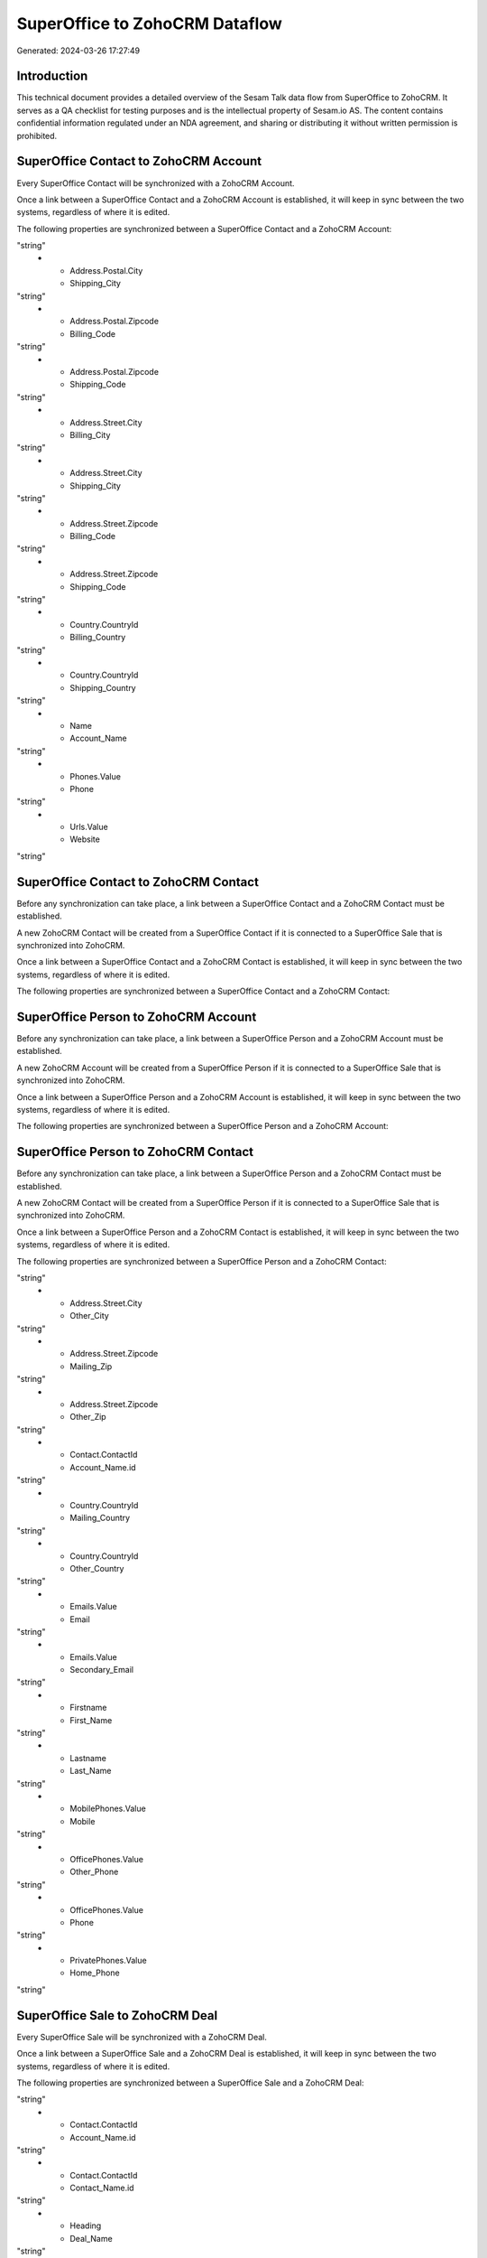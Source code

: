 ===============================
SuperOffice to ZohoCRM Dataflow
===============================

Generated: 2024-03-26 17:27:49

Introduction
------------

This technical document provides a detailed overview of the Sesam Talk data flow from SuperOffice to ZohoCRM. It serves as a QA checklist for testing purposes and is the intellectual property of Sesam.io AS. The content contains confidential information regulated under an NDA agreement, and sharing or distributing it without written permission is prohibited.

SuperOffice Contact to ZohoCRM Account
--------------------------------------
Every SuperOffice Contact will be synchronized with a ZohoCRM Account.

Once a link between a SuperOffice Contact and a ZohoCRM Account is established, it will keep in sync between the two systems, regardless of where it is edited.

The following properties are synchronized between a SuperOffice Contact and a ZohoCRM Account:

.. list-table::
   :header-rows: 1

   * - SuperOffice Contact Property
     - ZohoCRM Account Property
     - ZohoCRM Data Type
   * - Address.Postal.City
     - Billing_City
"string"
   * - Address.Postal.City
     - Shipping_City
"string"
   * - Address.Postal.Zipcode
     - Billing_Code
"string"
   * - Address.Postal.Zipcode
     - Shipping_Code
"string"
   * - Address.Street.City
     - Billing_City
"string"
   * - Address.Street.City
     - Shipping_City
"string"
   * - Address.Street.Zipcode
     - Billing_Code
"string"
   * - Address.Street.Zipcode
     - Shipping_Code
"string"
   * - Country.CountryId
     - Billing_Country
"string"
   * - Country.CountryId
     - Shipping_Country
"string"
   * - Name
     - Account_Name
"string"
   * - Phones.Value
     - Phone
"string"
   * - Urls.Value
     - Website
"string"


SuperOffice Contact to ZohoCRM Contact
--------------------------------------
Before any synchronization can take place, a link between a SuperOffice Contact and a ZohoCRM Contact must be established.

A new ZohoCRM Contact will be created from a SuperOffice Contact if it is connected to a SuperOffice Sale that is synchronized into ZohoCRM.

Once a link between a SuperOffice Contact and a ZohoCRM Contact is established, it will keep in sync between the two systems, regardless of where it is edited.

The following properties are synchronized between a SuperOffice Contact and a ZohoCRM Contact:

.. list-table::
   :header-rows: 1

   * - SuperOffice Contact Property
     - ZohoCRM Contact Property
     - ZohoCRM Data Type


SuperOffice Person to ZohoCRM Account
-------------------------------------
Before any synchronization can take place, a link between a SuperOffice Person and a ZohoCRM Account must be established.

A new ZohoCRM Account will be created from a SuperOffice Person if it is connected to a SuperOffice Sale that is synchronized into ZohoCRM.

Once a link between a SuperOffice Person and a ZohoCRM Account is established, it will keep in sync between the two systems, regardless of where it is edited.

The following properties are synchronized between a SuperOffice Person and a ZohoCRM Account:

.. list-table::
   :header-rows: 1

   * - SuperOffice Person Property
     - ZohoCRM Account Property
     - ZohoCRM Data Type


SuperOffice Person to ZohoCRM Contact
-------------------------------------
Before any synchronization can take place, a link between a SuperOffice Person and a ZohoCRM Contact must be established.

A new ZohoCRM Contact will be created from a SuperOffice Person if it is connected to a SuperOffice Sale that is synchronized into ZohoCRM.

Once a link between a SuperOffice Person and a ZohoCRM Contact is established, it will keep in sync between the two systems, regardless of where it is edited.

The following properties are synchronized between a SuperOffice Person and a ZohoCRM Contact:

.. list-table::
   :header-rows: 1

   * - SuperOffice Person Property
     - ZohoCRM Contact Property
     - ZohoCRM Data Type
   * - Address.Street.City
     - Mailing_City
"string"
   * - Address.Street.City
     - Other_City
"string"
   * - Address.Street.Zipcode
     - Mailing_Zip
"string"
   * - Address.Street.Zipcode
     - Other_Zip
"string"
   * - Contact.ContactId
     - Account_Name.id
"string"
   * - Country.CountryId
     - Mailing_Country
"string"
   * - Country.CountryId
     - Other_Country
"string"
   * - Emails.Value
     - Email
"string"
   * - Emails.Value
     - Secondary_Email
"string"
   * - Firstname
     - First_Name
"string"
   * - Lastname
     - Last_Name
"string"
   * - MobilePhones.Value
     - Mobile
"string"
   * - OfficePhones.Value
     - Other_Phone
"string"
   * - OfficePhones.Value
     - Phone
"string"
   * - PrivatePhones.Value
     - Home_Phone
"string"


SuperOffice Sale to ZohoCRM Deal
--------------------------------
Every SuperOffice Sale will be synchronized with a ZohoCRM Deal.

Once a link between a SuperOffice Sale and a ZohoCRM Deal is established, it will keep in sync between the two systems, regardless of where it is edited.

The following properties are synchronized between a SuperOffice Sale and a ZohoCRM Deal:

.. list-table::
   :header-rows: 1

   * - SuperOffice Sale Property
     - ZohoCRM Deal Property
     - ZohoCRM Data Type
   * - Amount
     - Amount
"string"
   * - Contact.ContactId
     - Account_Name.id
"string"
   * - Contact.ContactId
     - Contact_Name.id
"string"
   * - Heading
     - Deal_Name
"string"
   * - Person.PersonId
     - Account_Name.id
"string"
   * - Person.PersonId
     - Contact_Name.id
"string"
   * - SaleText
     - Deal_Name
"string"
   * - Saledate
     - Closing_Date
["datetime-format","%Y-%m-%dT%H:%M:%SZ","_."]
   * - Status
     - Probability
"string"
   * - Status
     - Stage
"string"
   * - Status
     - Type
"string"

